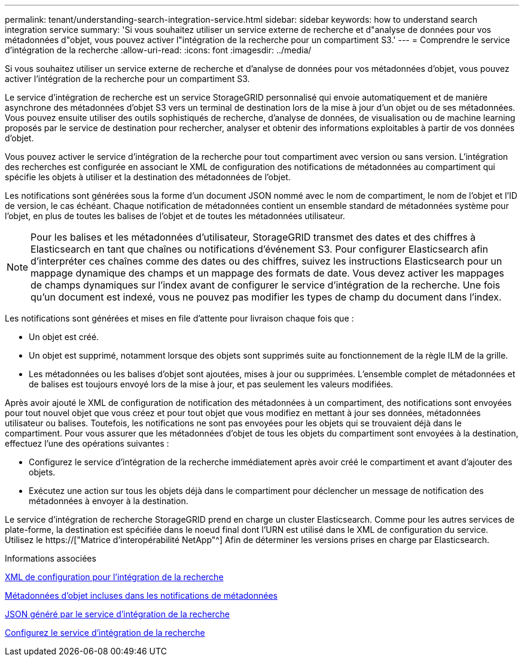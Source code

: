 ---
permalink: tenant/understanding-search-integration-service.html 
sidebar: sidebar 
keywords: how to understand search integration service 
summary: 'Si vous souhaitez utiliser un service externe de recherche et d"analyse de données pour vos métadonnées d"objet, vous pouvez activer l"intégration de la recherche pour un compartiment S3.' 
---
= Comprendre le service d'intégration de la recherche
:allow-uri-read: 
:icons: font
:imagesdir: ../media/


[role="lead"]
Si vous souhaitez utiliser un service externe de recherche et d'analyse de données pour vos métadonnées d'objet, vous pouvez activer l'intégration de la recherche pour un compartiment S3.

Le service d'intégration de recherche est un service StorageGRID personnalisé qui envoie automatiquement et de manière asynchrone des métadonnées d'objet S3 vers un terminal de destination lors de la mise à jour d'un objet ou de ses métadonnées. Vous pouvez ensuite utiliser des outils sophistiqués de recherche, d'analyse de données, de visualisation ou de machine learning proposés par le service de destination pour rechercher, analyser et obtenir des informations exploitables à partir de vos données d'objet.

Vous pouvez activer le service d'intégration de la recherche pour tout compartiment avec version ou sans version. L'intégration des recherches est configurée en associant le XML de configuration des notifications de métadonnées au compartiment qui spécifie les objets à utiliser et la destination des métadonnées de l'objet.

Les notifications sont générées sous la forme d'un document JSON nommé avec le nom de compartiment, le nom de l'objet et l'ID de version, le cas échéant. Chaque notification de métadonnées contient un ensemble standard de métadonnées système pour l'objet, en plus de toutes les balises de l'objet et de toutes les métadonnées utilisateur.


NOTE: Pour les balises et les métadonnées d'utilisateur, StorageGRID transmet des dates et des chiffres à Elasticsearch en tant que chaînes ou notifications d'événement S3. Pour configurer Elasticsearch afin d'interpréter ces chaînes comme des dates ou des chiffres, suivez les instructions Elasticsearch pour un mappage dynamique des champs et un mappage des formats de date. Vous devez activer les mappages de champs dynamiques sur l'index avant de configurer le service d'intégration de la recherche. Une fois qu'un document est indexé, vous ne pouvez pas modifier les types de champ du document dans l'index.

Les notifications sont générées et mises en file d'attente pour livraison chaque fois que :

* Un objet est créé.
* Un objet est supprimé, notamment lorsque des objets sont supprimés suite au fonctionnement de la règle ILM de la grille.
* Les métadonnées ou les balises d'objet sont ajoutées, mises à jour ou supprimées. L'ensemble complet de métadonnées et de balises est toujours envoyé lors de la mise à jour, et pas seulement les valeurs modifiées.


Après avoir ajouté le XML de configuration de notification des métadonnées à un compartiment, des notifications sont envoyées pour tout nouvel objet que vous créez et pour tout objet que vous modifiez en mettant à jour ses données, métadonnées utilisateur ou balises. Toutefois, les notifications ne sont pas envoyées pour les objets qui se trouvaient déjà dans le compartiment. Pour vous assurer que les métadonnées d'objet de tous les objets du compartiment sont envoyées à la destination, effectuez l'une des opérations suivantes :

* Configurez le service d'intégration de la recherche immédiatement après avoir créé le compartiment et avant d'ajouter des objets.
* Exécutez une action sur tous les objets déjà dans le compartiment pour déclencher un message de notification des métadonnées à envoyer à la destination.


Le service d'intégration de recherche StorageGRID prend en charge un cluster Elasticsearch. Comme pour les autres services de plate-forme, la destination est spécifiée dans le noeud final dont l'URN est utilisé dans le XML de configuration du service. Utilisez le https://["Matrice d'interopérabilité NetApp"^] Afin de déterminer les versions prises en charge par Elasticsearch.

.Informations associées
xref:configuration-xml-for-search-configuration.adoc[XML de configuration pour l'intégration de la recherche]

xref:object-metadata-included-in-metadata-notifications.adoc[Métadonnées d'objet incluses dans les notifications de métadonnées]

xref:json-generated-by-search-integration-service.adoc[JSON généré par le service d'intégration de la recherche]

xref:configuring-search-integration-service.adoc[Configurez le service d'intégration de la recherche]
